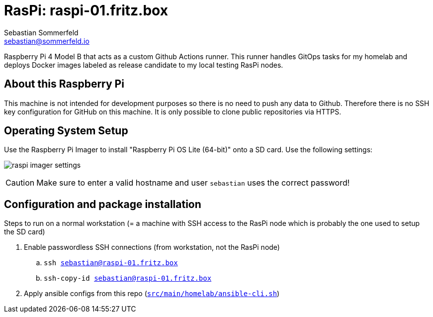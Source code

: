 = RasPi: raspi-01.fritz.box
Sebastian Sommerfeld <sebastian@sommerfeld.io>
:model: Raspberry Pi 4 Model B
:os: Raspberry Pi OS Lite (64-bit)

{model} that acts as a custom Github Actions runner. This runner handles GitOps tasks for my homelab and deploys Docker images labeled as release candidate to my local testing RasPi nodes.

== About this Raspberry Pi
This machine is not intended for development purposes so there is no need to push any data to Github. Therefore there is no SSH key configuration for GitHub on this machine. It is only possible to clone public repositories via HTTPS.

== Operating System Setup
Use the Raspberry Pi Imager to install "{os}" onto a SD card. Use the following settings:

image:ROOT:homelab/raspi-imager-settings.png[]

CAUTION: Make sure to enter a valid hostname and user `sebastian` uses the correct password!

== Configuration and package installation
Steps to run on a normal workstation (= a machine with SSH access to the RasPi node which is probably the one used to setup the SD card)

. Enable passwordless SSH connections (from workstation, not the RasPi node)
.. `ssh sebastian@raspi-01.fritz.box`
.. `ssh-copy-id sebastian@raspi-01.fritz.box`
. Apply ansible configs from this repo (`xref:AUTO-GENERATED:bash-docs/src/main/homelab/ansible-cli-sh.adoc[src/main/homelab/ansible-cli.sh]`)
